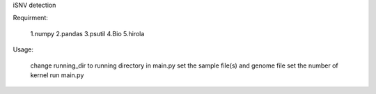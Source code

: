 iSNV detection

Requirment:

  1.numpy
  2.pandas
  3.psutil
  4.Bio
  5.hirola

Usage:

  change running_dir to running directory in main.py
  set the sample file(s) and genome file
  set the number of kernel 
  run main.py
